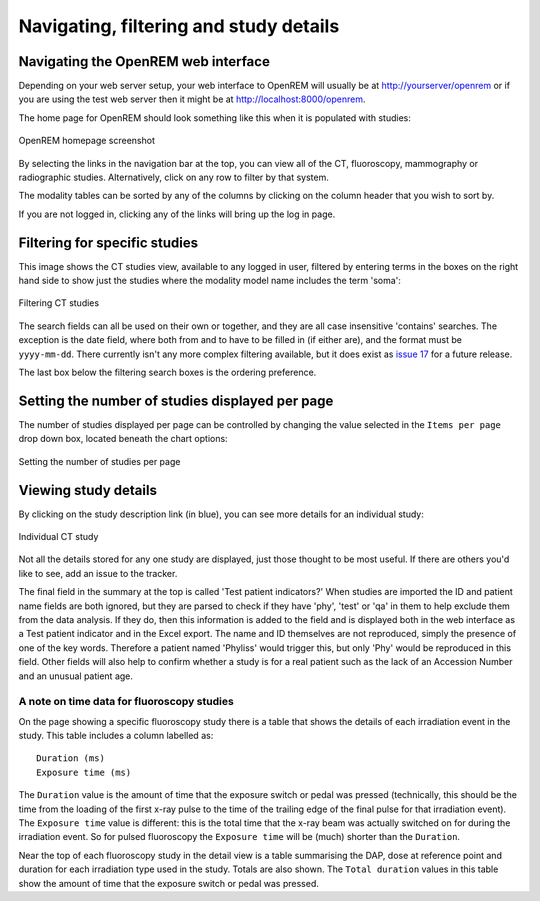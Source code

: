 Navigating, filtering and study details
***************************************


Navigating the OpenREM web interface
====================================

Depending on your web server setup, your web interface to OpenREM will
usually be at http://yourserver/openrem or if you are using the test web
server then it might be at http://localhost:8000/openrem.

The home page for OpenREM should look something like this when it is 
populated with studies:

.. figure:: img/Home.png
   :figwidth: 100 %
   :align: center
   :alt: OpenREM homepage screenshot
   :target: _images/Home.png

   OpenREM homepage screenshot

By selecting the links in the navigation bar at the top, you can view all
of the CT, fluoroscopy, mammography or radiographic studies. Alternatively, click on any row to filter by that system.

The modality tables can be sorted by any of the columns by clicking on the
column header that you wish to sort by.

If you are not logged in, clicking any of the links will bring up the log in page.

Filtering for specific studies
==============================

This image shows the CT studies view, available to any logged in user, filtered by entering terms in the 
boxes on the right hand side to show just the studies where the modality
model name includes the term 'soma':

.. figure:: img/CTFilter.png
   :figwidth: 100 %
   :align: center
   :alt: Filtering CT studies
   :target: _images/CTFilter.png

   Filtering CT studies

The search fields can all be used on their own or together, and they are
all case insensitive 'contains' searches. The exception is the date field,
where both from and to have to be filled in (if either are), and the format
must be ``yyyy-mm-dd``. There currently isn't any more complex filtering
available, but it does exist as `issue 17 <https://bitbucket.org/openrem/openrem/issue/17/>`_
for a future release.

The last box below the filtering search boxes is the ordering preference.

Setting the number of studies displayed per page
================================================

The number of studies displayed per page can be controlled by changing the
value selected in the ``Items per page`` drop down box, located beneath the
chart options:

.. figure:: img/CTStudiesPerPage.png
   :figwidth: 100 %
   :align: center
   :alt: Setting the number of studies per page
   :target: _images/CTStudiesPerPage.png

   Setting the number of studies per page

Viewing study details
=====================

By clicking on the study description link (in blue), you can see more 
details for an individual study:

.. figure:: img/CTDetail.png
   :figwidth: 100 %
   :align: center
   :alt: Individual CT study
   :target: _images/CTDetail.png

   Individual CT study

Not all the details stored for any one study are displayed, just those thought
to be most useful. If there are others you'd like to see, add an issue to the tracker.

The final field in the summary at the top is called 'Test patient indicators?'
When studies are imported the ID and patient name fields are both ignored, but they
are parsed to check if they have 'phy', 'test' or 'qa' in them to help exclude them 
from the data analysis. If they do, then this information is added to the 
field and is displayed both in the web interface as a Test patient indicator 
and in the Excel export. The name and ID themselves are not reproduced, 
simply the presence of one of the key words. Therefore a patient named
'Phyliss' would trigger this, but only 'Phy' would be reproduced in this field.
Other fields will also help to confirm whether a study is for a real patient
such as the lack of an Accession Number and an unusual patient age.

A note on time data for fluoroscopy studies
-------------------------------------------

On the page showing a specific fluoroscopy study there is a table that shows the
details of each irradiation event in the study. This table includes a column
labelled as::

    Duration (ms)
    Exposure time (ms)

The ``Duration`` value is the amount of time that the exposure switch or pedal was
pressed (technically, this should be the time from the loading of the first x-ray
pulse to the time of the trailing edge of the final pulse for that irradiation
event). The ``Exposure time`` value is different: this is the total time that the
x-ray beam was actually switched on for during the irradiation event. So for
pulsed fluoroscopy the ``Exposure time`` will be (much) shorter than the
``Duration``.

Near the top of each fluoroscopy study in the detail view is a table summarising the
DAP, dose at reference point and duration for each irradiation type used in the study.
Totals are also shown. The ``Total duration`` values in this table show the amount
of time that the exposure switch or pedal was pressed.
